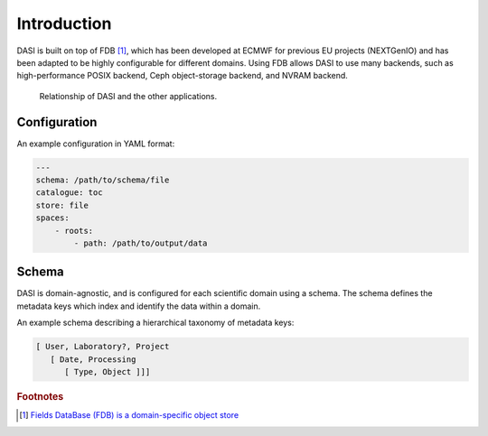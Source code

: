 Introduction
============

DASI is built on top of FDB [#]_, which has been developed at ECMWF for previous EU projects (NEXTGenIO) and has been adapted to be highly configurable for different domains.
Using FDB allows DASI to use many backends, such as high-performance POSIX backend, Ceph object-storage backend, and NVRAM backend.

.. figure:: /_static/images/dasi-with-wps.png

   Relationship of DASI and the other applications.


.. _dasi-config:

Configuration
-------------

An example configuration in YAML format:

.. code-block:: yaml

    ---
    schema: /path/to/schema/file
    catalogue: toc
    store: file
    spaces:
        - roots:
            - path: /path/to/output/data


Schema
------

.. _dasi-schema:

DASI is domain-agnostic, and is configured for each scientific domain using a schema.
The schema defines the metadata keys which index and identify the data within a domain.

An example schema describing a hierarchical taxonomy of metadata keys:

.. code-block:: yaml

   [ User, Laboratory?, Project
      [ Date, Processing
         [ Type, Object ]]]

.. rubric:: Footnotes

.. [#] `Fields DataBase (FDB) is a domain-specific object store <https://github.com/ecmwf/fdb>`_
